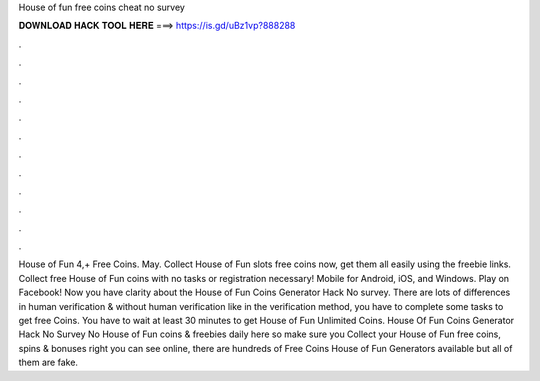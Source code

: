 House of fun free coins cheat no survey

𝐃𝐎𝐖𝐍𝐋𝐎𝐀𝐃 𝐇𝐀𝐂𝐊 𝐓𝐎𝐎𝐋 𝐇𝐄𝐑𝐄 ===> https://is.gd/uBz1vp?888288

.

.

.

.

.

.

.

.

.

.

.

.

House of Fun 4,+ Free Coins. May. Collect House of Fun slots free coins now, get them all easily using the freebie links. Collect free House of Fun coins with no tasks or registration necessary! Mobile for Android, iOS, and Windows. Play on Facebook! Now you have clarity about the House of Fun Coins Generator Hack No survey. There are lots of differences in human verification & without human verification like in the verification method, you have to complete some tasks to get free Coins. You have to wait at least 30 minutes to get House of Fun Unlimited Coins. House Of Fun Coins Generator Hack No Survey No  House of Fun coins & freebies daily here so make sure you Collect your House of Fun free coins, spins & bonuses right  you can see online, there are hundreds of Free Coins House of Fun Generators available but all of them are fake.